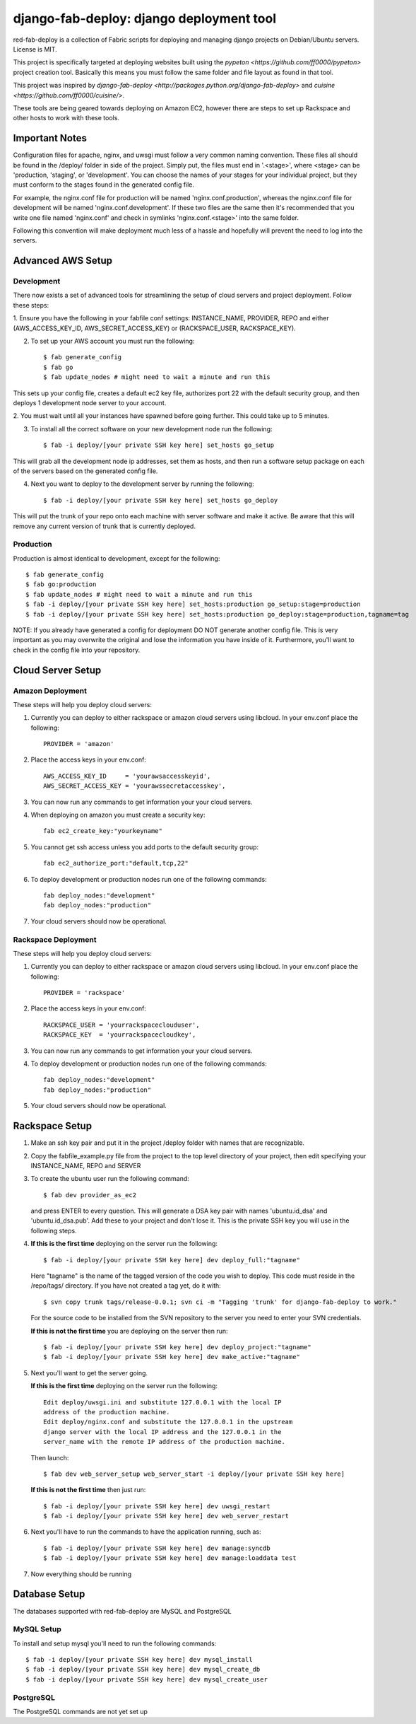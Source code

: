 =========================================
django-fab-deploy: django deployment tool
=========================================

red-fab-deploy is a collection of Fabric scripts for deploying and
managing django projects on Debian/Ubuntu servers. License is MIT.

This project is specifically targeted at deploying websites built using
the `pypeton <https://github.com/ff0000/pypeton>` project creation tool.
Basically this means you must follow the same folder and file layout as
found in that tool.

This project was inspired by `django-fab-deploy <http://packages.python.org/django-fab-deploy>`
and `cuisine <https://github.com/ff0000/cuisine/>`.

These tools are being geared towards deploying on Amazon EC2, however 
there are steps to set up Rackspace and other hosts to work with these tools.

Important Notes
===============

Configuration files for apache, nginx, and uwsgi must follow a very common naming
convention.  These files all should be found in the /deploy/ folder in side of
the project.  Simply put, the files must end in '.<stage>', where <stage> can be
'production, 'staging', or 'development'.  You can choose the names of your stages
for your individual project, but they must conform to the stages found in the 
generated config file.

For example, the nginx.conf file for production will be named 'nginx.conf.production',
whereas the nginx.conf file for development will be named 'nginx.conf.development'.
If these two files are the same then it's recommended that you write one file named
'nginx.conf' and check in symlinks 'nginx.conf.<stage>' into the same folder.

Following this convention will make deployment much less of a hassle and hopefully
will prevent the need to log into the servers.

Advanced AWS Setup
==================

Development
***********

There now exists a set of advanced tools for streamlining the setup of 
cloud servers and project deployment.  Follow these steps:

1. Ensure you have the following in your fabfile conf settings: INSTANCE_NAME,
PROVIDER, REPO and either (AWS_ACCESS_KEY_ID, AWS_SECRET_ACCESS_KEY) or 
(RACKSPACE_USER, RACKSPACE_KEY).

2. To set up your AWS account you must run the following::

    $ fab generate_config
    $ fab go
    $ fab update_nodes # might need to wait a minute and run this

This sets up your config file, creates a default ec2 key file, authorizes port 22 with
the default security group, and then deploys 1 development node server to your account.

2. You must wait until all your instances have spawned before going further.  This could take 
up to 5 minutes.

3. To install all the correct software on your new development node run the following::

    $ fab -i deploy/[your private SSH key here] set_hosts go_setup

This will grab all the development node ip addresses, set them as hosts, and then run
a software setup package on each of the servers based on the generated config file.

4. Next you want to deploy to the development server by running the following::

    $ fab -i deploy/[your private SSH key here] set_hosts go_deploy

This will put the trunk of your repo onto each machine with server software and make it active.
Be aware that this will remove any current version of trunk that is currently deployed.

Production
**********

Production is almost identical to development, except for the following::

    $ fab generate_config
    $ fab go:production
    $ fab update_nodes # might need to wait a minute and run this
    $ fab -i deploy/[your private SSH key here] set_hosts:production go_setup:stage=production
    $ fab -i deploy/[your private SSH key here] set_hosts:production go_deploy:stage=production,tagname=tag

NOTE: If you already have generated a config for deployment DO NOT generate another config file.
This is very important as you may overwrite the original and lose the information you have inside
of it.  Furthermore, you'll want to check in the config file into your repository.

Cloud Server Setup
==================

Amazon Deployment
*****************

These steps will help you deploy cloud servers:

1. Currently you can deploy to either rackspace or amazon cloud servers using
   libcloud.  In your env.conf place the following::

    PROVIDER = 'amazon'

2. Place the access keys in your env.conf::

    AWS_ACCESS_KEY_ID     = 'yourawsaccesskeyid',
    AWS_SECRET_ACCESS_KEY = 'yourawssecretaccesskey',

3. You can now run any commands to get information your your cloud servers.

4. When deploying on amazon you must create a security key::

    fab ec2_create_key:"yourkeyname"

5. You cannot get ssh access unless you add ports to the default security group::

    fab ec2_authorize_port:"default,tcp,22"

6. To deploy development or production nodes run one of the following commands::

    fab deploy_nodes:"development"
    fab deploy_nodes:"production"

7. Your cloud servers should now be operational.

Rackspace Deployment
********************

These steps will help you deploy cloud servers:

1. Currently you can deploy to either rackspace or amazon cloud servers using
   libcloud.  In your env.conf place the following::

    PROVIDER = 'rackspace'

2. Place the access keys in your env.conf::

    RACKSPACE_USER = 'yourrackspaceclouduser',
    RACKSPACE_KEY  = 'yourrackspacecloudkey',

3. You can now run any commands to get information your your cloud servers.

4. To deploy development or production nodes run one of the following commands::

    fab deploy_nodes:"development"
    fab deploy_nodes:"production"

5. Your cloud servers should now be operational.

Rackspace Setup
===============

1. Make an ssh key pair and put it in the project /deploy folder with
   names that are recognizable.

2. Copy the fabfile_example.py file from the project to the top level 
   directory of your project, then edit specifying your INSTANCE_NAME,
   REPO and SERVER

3. To create the ubuntu user run the following command::

       $ fab dev provider_as_ec2

   and press ENTER to every question.  This will generate a DSA key pair
   with names 'ubuntu.id_dsa' and 'ubuntu.id_dsa.pub'.  Add these to your
   project and don't lose it.  This is the private SSH key you will use in 
   the following steps.

4. **If this is the first time** deploying on the server run the following::

       $ fab -i deploy/[your private SSH key here] dev deploy_full:"tagname"
       
   Here "tagname" is the name of the tagged version of the code you wish
   to deploy.  This code must reside in the /repo/tags/ directory.
   If you have not created a tag yet, do it with::

       $ svn copy trunk tags/release-0.0.1; svn ci -m "Tagging 'trunk' for django-fab-deploy to work."

   For the source code to be installed from the SVN repository to the 
   server you need to enter your SVN credentials.
   
   **If this is not the first time** you are deploying on the server then run::

       $ fab -i deploy/[your private SSH key here] dev deploy_project:"tagname" 
       $ fab -i deploy/[your private SSH key here] dev make_active:"tagname"

5. Next you'll want to get the server going.

   **If this is the first time** deploying on the server run the following::

       Edit deploy/uwsgi.ini and substitute 127.0.0.1 with the local IP 
       address of the production machine.
       Edit deploy/nginx.conf and substitute the 127.0.0.1 in the upstream 
       django server with the local IP address and the 127.0.0.1 in the 
       server_name with the remote IP address of the production machine.
  
   Then launch::
  
       $ fab dev web_server_setup web_server_start -i deploy/[your private SSH key here]

   **If this is not the first time** then just run::

       $ fab -i deploy/[your private SSH key here] dev uwsgi_restart
       $ fab -i deploy/[your private SSH key here] dev web_server_restart
  
6. Next you'll have to run the commands to have the application running, such as::

       $ fab -i deploy/[your private SSH key here] dev manage:syncdb 
       $ fab -i deploy/[your private SSH key here] dev manage:loaddata test

7. Now everything should be running

Database Setup
==============

The databases supported with red-fab-deploy are MySQL and PostgreSQL

MySQL Setup
***********

To install and setup mysql you'll need to run the following commands::

       $ fab -i deploy/[your private SSH key here] dev mysql_install
       $ fab -i deploy/[your private SSH key here] dev mysql_create_db
       $ fab -i deploy/[your private SSH key here] dev mysql_create_user

PostgreSQL
**********

The PostgreSQL commands are not yet set up

